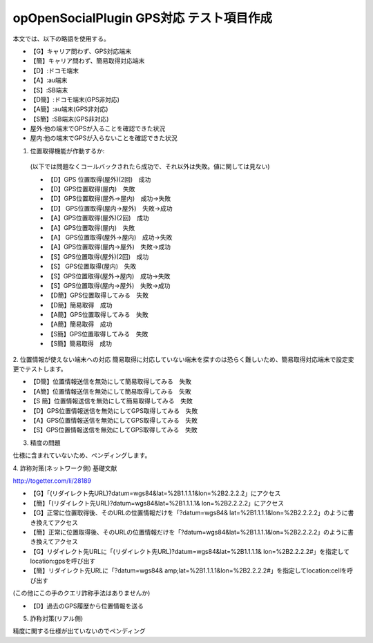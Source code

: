 ==========================================
opOpenSocialPlugin GPS対応 テスト項目作成
==========================================

本文では、以下の略語を使用する。

- 【G】キャリア問わず、GPS対応端末
- 【簡】キャリア問わず、簡易取得対応端末
- 【D】:ドコモ端末
- 【A】:au端末
- 【S】:SB端末
- 【D簡】:ドコモ端末(GPS非対応)
- 【A簡】:au端末(GPS非対応)
- 【S簡】:SB端末(GPS非対応)
- 屋外:他の端末でGPSが入ることを確認できた状況
- 屋内:他の端末でGPSが入らないことを確認できた状況

1. 位置取得機能が作動するか::
  (以下では問題なくコールバックされたら成功で、それ以外は失敗。値に関しては見ない)

  - 【D】GPS 位置取得(屋外)(2回)　成功
  - 【D】GPS位置取得(屋内)　失敗
  - 【D】GPS位置取得(屋外→屋内)　成功→失敗
  - 【D】 GPS位置取得(屋内→屋外)　失敗→成功
  - 【A】GPS位置取得(屋外)(2回)　成功
  - 【A】GPS位置取得(屋内)　失敗
  - 【A】 GPS位置取得(屋外→屋内)　成功→失敗
  - 【A】GPS位置取得(屋内→屋外)　失敗→成功
  - 【S】GPS位置取得(屋外)(2回)　成功
  - 【S】 GPS位置取得(屋内)　失敗
  - 【S】GPS位置取得(屋外→屋内)　成功→失敗
  - 【S】GPS位置取得(屋内→屋外)　失敗→成功
  - 【D簡】GPS位置取得してみる　失敗
  - 【D簡】簡易取得　成功
  - 【A簡】GPS位置取得してみる　失敗
  - 【A簡】簡易取得　成功
  - 【S簡】GPS位置取得してみる　失敗
  - 【S簡】簡易取得　成功

2. 位置情報が使えない端末への対応
簡易取得に対応していない端末を探すのは恐らく難しいため、簡易取得対応端末で設定変更でテストします。

- 【D簡】位置情報送信を無効にして簡易取得してみる　失敗
- 【A簡】位置情報送信を無効にして簡易取得してみる　失敗
- 【S 簡】位置情報送信を無効にして簡易取得してみる　失敗
- 【D】GPS位置情報送信を無効にしてGPS取得してみる　失敗
- 【A】GPS位置情報送信を無効にしてGPS取得してみる　失敗
- 【S】GPS位置情報送信を無効にしてGPS取得してみる　失敗

3. 精度の問題

仕様に含まれていないため、ペンディングします。

4. 詐称対策(ネットワーク側)
基礎文献

http://togetter.com/li/28189

- 【G】「(リダイレクト先URL)?datum=wgs84&lat=%2B1.1.1.1&lon=%2B2.2.2.2」にアクセス
- 【簡】「(リダイレクト先URL)?datum=wgs84&lat=%2B1.1.1.1& lon=%2B2.2.2.2」にアクセス
- 【G】正常に位置取得後、そのURLの位置情報だけを「?datum=wgs84& lat=%2B1.1.1.1&lon=%2B2.2.2.2」のように書き換えてアクセス
- 【簡】正常に位置取得後、そのURLの位置情報だけを「?datum=wgs84&lat=%2B1.1.1.1&lon=%2B2.2.2.2」のように書き換えてアクセス
- 【G】リダイレクト先URLに「(リダイレクト先URL)?datum=wgs84&lat=%2B1.1.1.1& lon=%2B2.2.2.2#」を指定してlocation:gpsを呼び出す
- 【簡】リダイレクト先URLに「?datum=wgs84& amp;lat=%2B1.1.1.1&lon=%2B2.2.2.2#」を指定してlocation:cellを呼び出す
(この他にこの手のクエリ詐称手法はありませんか)

- 【D】過去のGPS履歴から位置情報を送る

5. 詐称対策(リアル側)

精度に関する仕様が出ていないのでペンディング

